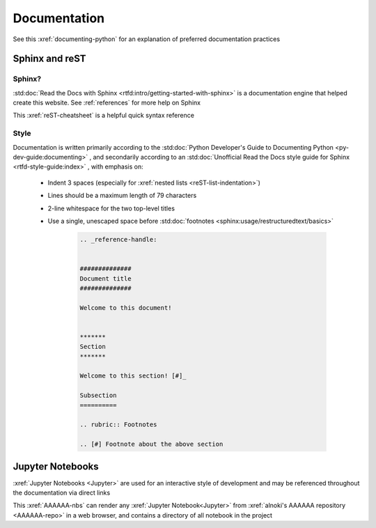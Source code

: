 #############
Documentation
#############

See this :xref:`documenting-python` for an explanation of preferred
documentation practices


***************
Sphinx and reST
***************

Sphinx?
=======

:std:doc:`Read the Docs with Sphinx <rtfd:intro/getting-started-with-sphinx>`
is a documentation engine that helped create this website. See
:ref:`references` for more help on Sphinx

This :xref:`reST-cheatsheet` is a helpful quick syntax reference

Style
=====

Documentation is written primarily according to the
:std:doc:`Python Developer's Guide to Documenting Python <py-dev-guide:documenting>`
, and secondarily according to an
:std:doc:`Unofficial Read the Docs style guide for Sphinx <rtfd-style-guide:index>`
, with emphasis on:

   * Indent 3 spaces (especially for
     :xref:`nested lists <reST-list-indentation>`)
   * Lines should be a maximum length of 79 characters
   * 2-line whitespace for the two top-level titles
   * Use a single, unescaped space before
     :std:doc:`footnotes <sphinx:usage/restructuredtext/basics>`

      .. code-block:: rest

          .. _reference-handle:


          ##############
          Document title
          ##############

          Welcome to this document!


          *******
          Section
          *******

          Welcome to this section! [#]_

          Subsection
          ==========

          .. rubric:: Footnotes

          .. [#] Footnote about the above section

*****************
Jupyter Notebooks
*****************
:xref:`Jupyter Notebooks <Jupyter>` are used for an interactive style of
development and may be referenced throughout the documentation via direct links

This :xref:`AAAAAA-nbs` can render any :xref:`Jupyter Notebook<Jupyter>` from
:xref:`alnoki's AAAAAA repository <AAAAAA-repo>` in a web browser, and contains
a directory of all notebook in the project
